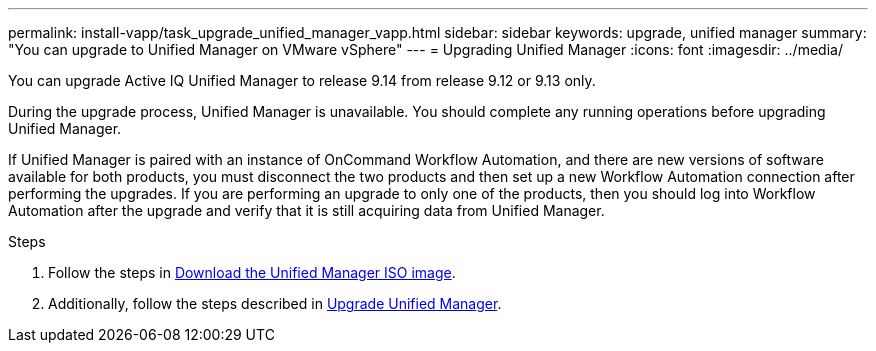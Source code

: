 ---
permalink: install-vapp/task_upgrade_unified_manager_vapp.html
sidebar: sidebar
keywords: upgrade, unified manager
summary: "You can upgrade to Unified Manager on VMware vSphere"
---
= Upgrading Unified Manager
:icons: font
:imagesdir: ../media/

[.lead]
You can upgrade Active IQ Unified Manager to release 9.14 from release 9.12 or 9.13 only.

During the upgrade process, Unified Manager is unavailable. You should complete any running operations before upgrading Unified Manager.

If Unified Manager is paired with an instance of OnCommand Workflow Automation, and there are new versions of software available for both products, you must disconnect the two products and then set up a new Workflow Automation connection after performing the upgrades. If you are performing an upgrade to only one of the products, then you should log into Workflow Automation after the upgrade and verify that it is still acquiring data from Unified Manager.

.Steps
. Follow the steps in link:task_download_unified_manager_iso_image_vapp.html[Download the Unified Manager ISO image].
. Additionally, follow the steps described in link:task_upgrade_unified_manager_virtual_appliance_vapp.html[Upgrade Unified Manager].
